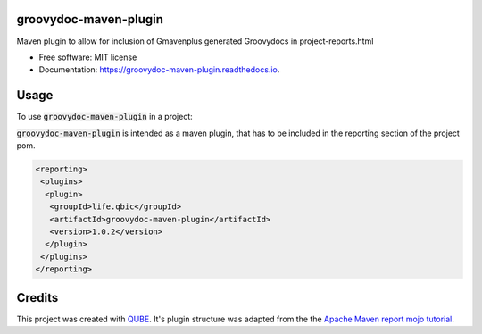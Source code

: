 groovydoc-maven-plugin
-----------------------------------

.. image:: https://github.com/qbicsoftware/groovydoc-maven-plugin/workflows/Build%20Maven%20Package/badge.svg
    :target: https://github.com/qbicsoftware/groovydoc-maven-plugin/workflows/Build%20Maven%20Package/badge.svg
    :alt: Github Workflow Build Maven Package Status

.. image:: https://github.com/qbicsoftware/groovydoc-maven-plugin/workflows/Run%20Maven%20Tests/badge.svg
    :target: https://github.com/qbicsoftware/groovydoc-maven-plugin/workflows/Run%20Maven%20Tests/badge.svg
    :alt: Github Workflow Tests Status

.. image:: https://github.com/qbicsoftware/groovydoc-maven-plugin/workflows/QUBE%20lint/badge.svg
    :target: https://github.com/qbicsoftware/groovydoc-maven-plugin/workflows/QUBE%20lint/badge.svg
    :alt: QUBE Lint Status

.. image:: https://img.shields.io/travis/qbicsoftware/groovydoc-maven-plugin.svg
    :target: https://travis-ci.org/qbicsoftware/groovydoc-maven-plugin
    :alt: Travis CI Status

.. image:: https://readthedocs.org/projects/groovydoc-maven-plugin/badge/?version=latest
    :target: https://groovydoc-maven-plugin.readthedocs.io/en/latest/?badge=latest
    :alt: Documentation Status

.. image:: https://flat.badgen.net/dependabot/thepracticaldev/dev.to?icon=dependabot
    :target: https://flat.badgen.net/dependabot/thepracticaldev/dev.to?icon=dependabot
    :alt: Dependabot Enabled


Maven plugin to allow for inclusion of Gmavenplus generated Groovydocs in project-reports.html

* Free software: MIT license
* Documentation: https://groovydoc-maven-plugin.readthedocs.io.

Usage
--------

To use :code:`groovydoc-maven-plugin` in a project:

:code:`groovydoc-maven-plugin` is intended as a maven plugin, that has to be included in the reporting section of the project pom.

.. code-block:: xml

 <reporting>
  <plugins>
   <plugin>
    <groupId>life.qbic</groupId>
    <artifactId>groovydoc-maven-plugin</artifactId>
    <version>1.0.2</version>
   </plugin>
  </plugins>
 </reporting>

Credits
-------

This project was created with `QUBE
<https://github.com/qbicsoftware/qube>`_.
It's plugin structure was adapted from the the `Apache Maven report mojo tutorial
<https://maven.apache.org/guides/plugin/guide-java-report-plugin-development.html>`_.

